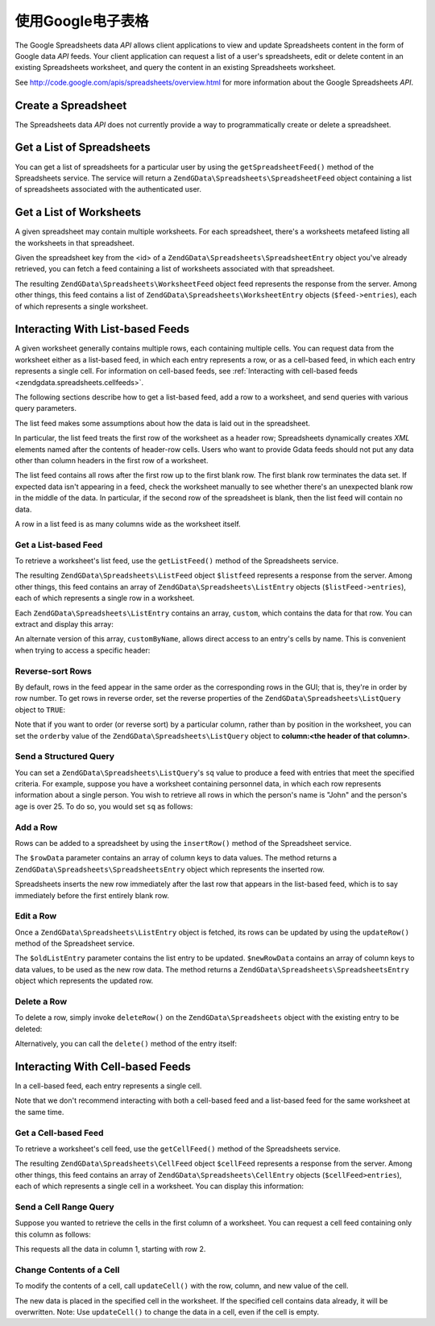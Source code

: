 .. _zendgdata.spreadsheets:

使用Google电子表格
=========================

The Google Spreadsheets data *API* allows client applications to view and update Spreadsheets content in the form
of Google data *API* feeds. Your client application can request a list of a user's spreadsheets, edit or delete
content in an existing Spreadsheets worksheet, and query the content in an existing Spreadsheets worksheet.

See http://code.google.com/apis/spreadsheets/overview.html for more information about the Google Spreadsheets
*API*.

.. _zendgdata.spreadsheets.creating:

Create a Spreadsheet
--------------------

The Spreadsheets data *API* does not currently provide a way to programmatically create or delete a spreadsheet.

.. _zendgdata.spreadsheets.listspreadsheets:

Get a List of Spreadsheets
--------------------------

You can get a list of spreadsheets for a particular user by using the ``getSpreadsheetFeed()`` method of the
Spreadsheets service. The service will return a ``ZendGData\Spreadsheets\SpreadsheetFeed`` object containing a
list of spreadsheets associated with the authenticated user.

.. code-block:: php
   :linenos:

   $service = ZendGData\Spreadsheets::AUTH_SERVICE_NAME;
   $client = ZendGData\ClientLogin::getHttpClient($user, $pass, $service);
   $spreadsheetService = new ZendGData\Spreadsheets($client);
   $feed = $spreadsheetService->getSpreadsheetFeed();

.. _zendgdata.spreadsheets.listworksheets:

Get a List of Worksheets
------------------------

A given spreadsheet may contain multiple worksheets. For each spreadsheet, there's a worksheets metafeed listing
all the worksheets in that spreadsheet.

Given the spreadsheet key from the <id> of a ``ZendGData\Spreadsheets\SpreadsheetEntry`` object you've already
retrieved, you can fetch a feed containing a list of worksheets associated with that spreadsheet.

.. code-block:: php
   :linenos:

   $query = new ZendGData\Spreadsheets\DocumentQuery();
   $query->setSpreadsheetKey($spreadsheetKey);
   $feed = $spreadsheetService->getWorksheetFeed($query);

The resulting ``ZendGData\Spreadsheets\WorksheetFeed`` object feed represents the response from the server. Among
other things, this feed contains a list of ``ZendGData\Spreadsheets\WorksheetEntry`` objects (``$feed->entries``),
each of which represents a single worksheet.

.. _zendgdata.spreadsheets.listfeeds:

Interacting With List-based Feeds
---------------------------------

A given worksheet generally contains multiple rows, each containing multiple cells. You can request data from the
worksheet either as a list-based feed, in which each entry represents a row, or as a cell-based feed, in which each
entry represents a single cell. For information on cell-based feeds, see :ref:`Interacting with cell-based feeds
<zendgdata.spreadsheets.cellfeeds>`.

The following sections describe how to get a list-based feed, add a row to a worksheet, and send queries with
various query parameters.

The list feed makes some assumptions about how the data is laid out in the spreadsheet.

In particular, the list feed treats the first row of the worksheet as a header row; Spreadsheets dynamically
creates *XML* elements named after the contents of header-row cells. Users who want to provide Gdata feeds should
not put any data other than column headers in the first row of a worksheet.

The list feed contains all rows after the first row up to the first blank row. The first blank row terminates the
data set. If expected data isn't appearing in a feed, check the worksheet manually to see whether there's an
unexpected blank row in the middle of the data. In particular, if the second row of the spreadsheet is blank, then
the list feed will contain no data.

A row in a list feed is as many columns wide as the worksheet itself.

.. _zendgdata.spreadsheets.listfeeds.get:

Get a List-based Feed
^^^^^^^^^^^^^^^^^^^^^

To retrieve a worksheet's list feed, use the ``getListFeed()`` method of the Spreadsheets service.

.. code-block:: php
   :linenos:

   $query = new ZendGData\Spreadsheets\ListQuery();
   $query->setSpreadsheetKey($spreadsheetKey);
   $query->setWorksheetId($worksheetId);
   $listFeed = $spreadsheetService->getListFeed($query);

The resulting ``ZendGData\Spreadsheets\ListFeed`` object ``$listfeed`` represents a response from the server.
Among other things, this feed contains an array of ``ZendGData\Spreadsheets\ListEntry`` objects
(``$listFeed->entries``), each of which represents a single row in a worksheet.

Each ``ZendGData\Spreadsheets\ListEntry`` contains an array, ``custom``, which contains the data for that row. You
can extract and display this array:

.. code-block:: php
   :linenos:

   $rowData = $listFeed->entries[1]->getCustom();
   foreach ($rowData as $customEntry) {
     echo $customEntry->getColumnName() . " = " . $customEntry->getText();
   }

An alternate version of this array, ``customByName``, allows direct access to an entry's cells by name. This is
convenient when trying to access a specific header:

.. code-block:: php
   :linenos:

   $customEntry = $listFeed->entries[1]->getCustomByName('my_heading');
   echo $customEntry->getColumnName() . " = " . $customEntry->getText();

.. _zendgdata.spreadsheets.listfeeds.reverse:

Reverse-sort Rows
^^^^^^^^^^^^^^^^^

By default, rows in the feed appear in the same order as the corresponding rows in the GUI; that is, they're in
order by row number. To get rows in reverse order, set the reverse properties of the
``ZendGData\Spreadsheets\ListQuery`` object to ``TRUE``:

.. code-block:: php
   :linenos:

   $query = new ZendGData\Spreadsheets\ListQuery();
   $query->setSpreadsheetKey($spreadsheetKey);
   $query->setWorksheetId($worksheetId);
   $query->setReverse('true');
   $listFeed = $spreadsheetService->getListFeed($query);

Note that if you want to order (or reverse sort) by a particular column, rather than by position in the worksheet,
you can set the ``orderby`` value of the ``ZendGData\Spreadsheets\ListQuery`` object to **column:<the header of
that column>**.

.. _zendgdata.spreadsheets.listfeeds.sq:

Send a Structured Query
^^^^^^^^^^^^^^^^^^^^^^^

You can set a ``ZendGData\Spreadsheets\ListQuery``'s ``sq`` value to produce a feed with entries that meet the
specified criteria. For example, suppose you have a worksheet containing personnel data, in which each row
represents information about a single person. You wish to retrieve all rows in which the person's name is "John"
and the person's age is over 25. To do so, you would set ``sq`` as follows:

.. code-block:: php
   :linenos:

   $query = new ZendGData\Spreadsheets\ListQuery();
   $query->setSpreadsheetKey($spreadsheetKey);
   $query->setWorksheetId($worksheetId);
   $query->setSpreadsheetQuery('name=John and age>25');
   $listFeed = $spreadsheetService->getListFeed($query);

.. _zendgdata.spreadsheets.listfeeds.addrow:

Add a Row
^^^^^^^^^

Rows can be added to a spreadsheet by using the ``insertRow()`` method of the Spreadsheet service.

.. code-block:: php
   :linenos:

   $insertedListEntry = $spreadsheetService->insertRow($rowData,
                                                       $spreadsheetKey,
                                                       $worksheetId);

The ``$rowData`` parameter contains an array of column keys to data values. The method returns a
``ZendGData\Spreadsheets\SpreadsheetsEntry`` object which represents the inserted row.

Spreadsheets inserts the new row immediately after the last row that appears in the list-based feed, which is to
say immediately before the first entirely blank row.

.. _zendgdata.spreadsheets.listfeeds.editrow:

Edit a Row
^^^^^^^^^^

Once a ``ZendGData\Spreadsheets\ListEntry`` object is fetched, its rows can be updated by using the
``updateRow()`` method of the Spreadsheet service.

.. code-block:: php
   :linenos:

   $updatedListEntry = $spreadsheetService->updateRow($oldListEntry,
                                                      $newRowData);

The ``$oldListEntry`` parameter contains the list entry to be updated. ``$newRowData`` contains an array of column
keys to data values, to be used as the new row data. The method returns a
``ZendGData\Spreadsheets\SpreadsheetsEntry`` object which represents the updated row.

.. _zendgdata.spreadsheets.listfeeds.deleterow:

Delete a Row
^^^^^^^^^^^^

To delete a row, simply invoke ``deleteRow()`` on the ``ZendGData\Spreadsheets`` object with the existing entry to
be deleted:

.. code-block:: php
   :linenos:

   $spreadsheetService->deleteRow($listEntry);

Alternatively, you can call the ``delete()`` method of the entry itself:

.. code-block:: php
   :linenos:

   $listEntry->delete();

.. _zendgdata.spreadsheets.cellfeeds:

Interacting With Cell-based Feeds
---------------------------------

In a cell-based feed, each entry represents a single cell.

Note that we don't recommend interacting with both a cell-based feed and a list-based feed for the same worksheet
at the same time.

.. _zendgdata.spreadsheets.cellfeeds.get:

Get a Cell-based Feed
^^^^^^^^^^^^^^^^^^^^^

To retrieve a worksheet's cell feed, use the ``getCellFeed()`` method of the Spreadsheets service.

.. code-block:: php
   :linenos:

   $query = new ZendGData\Spreadsheets\CellQuery();
   $query->setSpreadsheetKey($spreadsheetKey);
   $query->setWorksheetId($worksheetId);
   $cellFeed = $spreadsheetService->getCellFeed($query);

The resulting ``ZendGData\Spreadsheets\CellFeed`` object ``$cellFeed`` represents a response from the server.
Among other things, this feed contains an array of ``ZendGData\Spreadsheets\CellEntry`` objects
(``$cellFeed>entries``), each of which represents a single cell in a worksheet. You can display this information:

.. code-block:: php
   :linenos:

   foreach ($cellFeed as $cellEntry) {
     $row = $cellEntry->cell->getRow();
     $col = $cellEntry->cell->getColumn();
     $val = $cellEntry->cell->getText();
     echo "$row, $col = $val\n";
   }

.. _zendgdata.spreadsheets.cellfeeds.cellrangequery:

Send a Cell Range Query
^^^^^^^^^^^^^^^^^^^^^^^

Suppose you wanted to retrieve the cells in the first column of a worksheet. You can request a cell feed containing
only this column as follows:

.. code-block:: php
   :linenos:

   $query = new ZendGData\Spreadsheets\CellQuery();
   $query->setMinCol(1);
   $query->setMaxCol(1);
   $query->setMinRow(2);
   $feed = $spreadsheetService->getCellsFeed($query);

This requests all the data in column 1, starting with row 2.

.. _zendgdata.spreadsheets.cellfeeds.updatecell:

Change Contents of a Cell
^^^^^^^^^^^^^^^^^^^^^^^^^

To modify the contents of a cell, call ``updateCell()`` with the row, column, and new value of the cell.

.. code-block:: php
   :linenos:

   $updatedCell = $spreadsheetService->updateCell($row,
                                                  $col,
                                                  $inputValue,
                                                  $spreadsheetKey,
                                                  $worksheetId);

The new data is placed in the specified cell in the worksheet. If the specified cell contains data already, it will
be overwritten. Note: Use ``updateCell()`` to change the data in a cell, even if the cell is empty.



